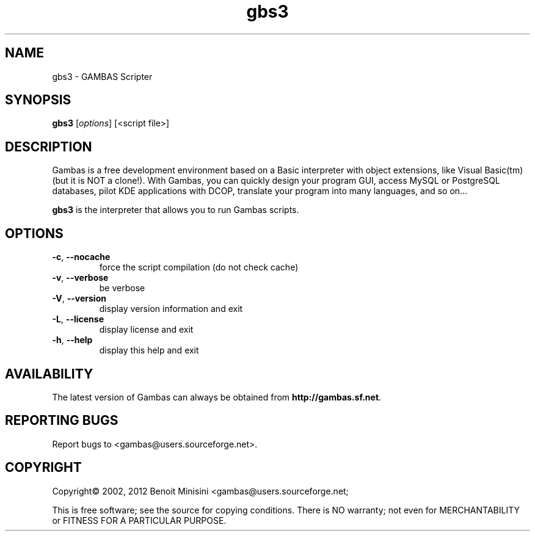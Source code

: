 .TH "gbs3" "1" "July 2012" "Debian" "User Commands"

.SH "NAME"
gbs3 \- GAMBAS Scripter

.SH "SYNOPSIS"
.B gbs3
[\fIoptions\fR] [<script file>]

.SH "DESCRIPTION"
Gambas is a free development environment based on a Basic interpreter with object extensions, like Visual Basic(tm) (but it is NOT a clone!).
With Gambas, you can quickly design your program GUI, access MySQL or PostgreSQL databases, pilot KDE applications with DCOP, translate your program into many languages, and so on...

\fBgbs3\fR is the interpreter that allows you to run Gambas scripts.

.SH "OPTIONS"
.TP
\fB\-c\fR, \fB\-\-nocache\fR
force the script compilation (do not check cache)
.TP
\fB\-v\fR, \fB\-\-verbose\fR
be verbose
.TP
\fB\-V\fR, \fB\-\-version\fR
display version information and exit
.TP
\fB\-L\fR, \fB\-\-license\fR
display license and exit
.TP
\fB\-h\fR, \fB\-\-help\fR
display this help and exit

.SH "AVAILABILITY"
The latest version of Gambas can always be obtained from
\fBhttp://gambas.sf.net\fR.

.SH "REPORTING BUGS"
Report bugs to
<gambas@users.sourceforge.net>.

.SH "COPYRIGHT"
Copyright\(co 2002, 2012 Benoit Minisini <gambas@users.sourceforge.net;
.PP
This is free software; see the source for copying conditions.  There is NO
warranty; not even for MERCHANTABILITY or FITNESS FOR A PARTICULAR PURPOSE.
